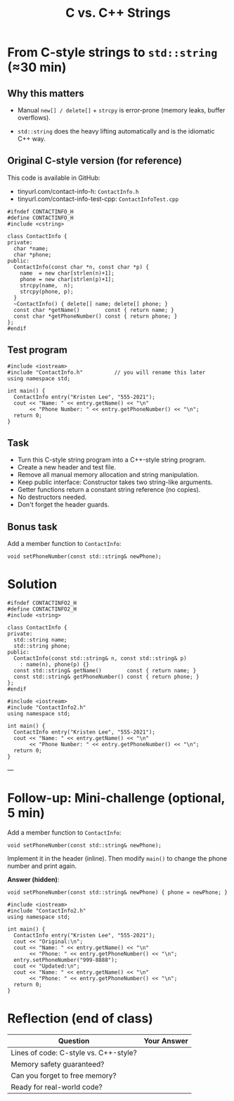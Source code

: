 #+TITLE: C vs. C++ Strings
#+STARTUP: overview hideblocks indent entitiespretty:
#+OPTIONS: toc:nil num:nil ^:nil:
* From C-style strings to ~std::string~ (≈30 min)

** Why this matters

- Manual =new[] / delete[]= + =strcpy= is error-prone (memory leaks,
  buffer overflows).

- =std::string= does the heavy lifting automatically and is the
  idiomatic C++ way.

** Original C-style version (for reference)

This code is available in GitHub: 
- tinyurl.com/contact-info-h: =ContactInfo.h= 
- tinyurl.com/contact-info-test-cpp: =ContactInfoTest.cpp=

#+begin_src C++ :tangle ../src/ContactInfo.h :main no :results none
  #ifndef CONTACTINFO_H
  #define CONTACTINFO_H
  #include <cstring>

  class ContactInfo {
  private:
    char *name;
    char *phone;
  public:
    ContactInfo(const char *n, const char *p) {
      name  = new char[strlen(n)+1];
      phone = new char[strlen(p)+1];
      strcpy(name,  n);
      strcpy(phone, p);
    }
    ~ContactInfo() { delete[] name; delete[] phone; }
    const char *getName()        const { return name; }
    const char *getPhoneNumber() const { return phone; }
  };
  #endif
#+end_src

** Test program

#+begin_src C++ :flags -I ../src :results output :exports both :tangle ../src/ContactInfoTest.cpp
  #include <iostream>
  #include "ContactInfo.h"          // you will rename this later
  using namespace std;

  int main() {
    ContactInfo entry("Kristen Lee", "555-2021");
    cout << "Name: " << entry.getName() << "\n"
         << "Phone Number: " << entry.getPhoneNumber() << "\n";
    return 0;
  }
#+end_src

#+RESULTS:
: Name: Kristen Lee
: Phone Number: 555-2021

** Task

- Turn this C-style string program into a C++-style string program.
- Create a new header and test file.
- Remove all manual memory allocation and string manipulation.
- Keep public interface: Constructor takes two string-like arguments.
- Getter functions return a constant string reference (no copies).
- No destructors needed.
- Don't forget the header guards.

** Bonus task

Add a member function to =ContactInfo=:

#+begin_src C++ :eval no
  void setPhoneNumber(const std::string& newPhone);
#+end_src

* Solution 

#+begin_src C++ :tangle ../src/ContactInfo2.h :main no :results none :exports none
  #ifndef CONTACTINFO2_H
  #define CONTACTINFO2_H
  #include <string>

  class ContactInfo {
  private:
    std::string name;
    std::string phone;
  public:
    ContactInfo(const std::string& n, const std::string& p)
      : name(n), phone(p) {}
    const std::string& getName()        const { return name; }
    const std::string& getPhoneNumber() const { return phone; }
  };
  #endif
#+end_src

#+begin_src C++ :flags -I ../src :results output :exports none
  #include <iostream>
  #include "ContactInfo2.h"
  using namespace std;

  int main() {
    ContactInfo entry("Kristen Lee", "555-2021");
    cout << "Name: " << entry.getName() << "\n"
         << "Phone Number: " << entry.getPhoneNumber() << "\n";
    return 0;
  }
#+end_src

#+RESULTS:
: Name: Kristen Lee
: Phone Number: 555-2021

---

* Follow-up: Mini-challenge (optional, 5 min)

Add a member function to =ContactInfo=:

#+begin_src C++ :eval no
  void setPhoneNumber(const std::string& newPhone);
#+end_src

Implement it in the header (inline). Then modify =main()= to change the
phone number and print again.

*Answer (hidden)*:

#+begin_src C++ :exports none
  void setPhoneNumber(const std::string& newPhone) { phone = newPhone; }
#+end_src

#+begin_src C++ :flags -I ../src :results output :exports none
  #include <iostream>
  #include "ContactInfo2.h"
  using namespace std;

  int main() {
    ContactInfo entry("Kristen Lee", "555-2021");
    cout << "Original:\n";
    cout << "Name: " << entry.getName() << "\n"
         << "Phone: " << entry.getPhoneNumber() << "\n";
    entry.setPhoneNumber("999-8888");
    cout << "Updated:\n";
    cout << "Name: " << entry.getName() << "\n"
         << "Phone: " << entry.getPhoneNumber() << "\n";
    return 0;
  }
#+end_src

#+RESULTS:
: Original:
: Name: Kristen Lee
: Phone: 555-2021
: Updated:
: Name: Kristen Lee
: Phone: 999-8888

* Reflection (end of class)

| Question                                  | Your Answer |
|-------------------------------------------|-------------|
| Lines of code: C-style vs. C++-style?     |             |
| Memory safety guaranteed?                 |             |
| Can you forget to free memory?            |             |
| Ready for real-world code?                |             |
